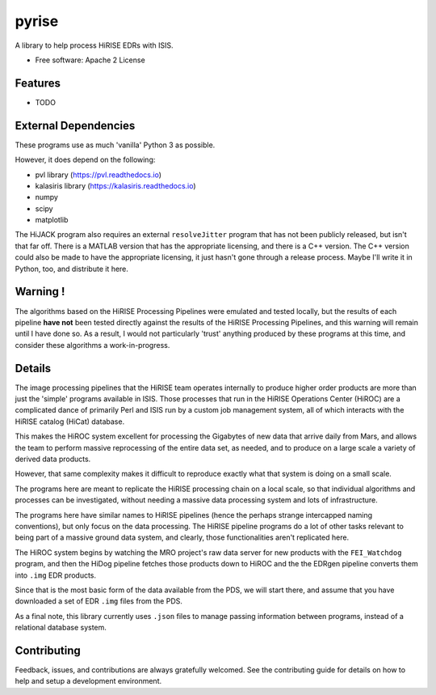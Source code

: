 ======
pyrise
======


..  image:: https://img.shields.io/pypi/v/pyrise.svg
        :target: https://pypi.python.org/pypi/pyrise

..  image:: https://img.shields.io/travis/rbeyer/pyrise.svg
        :target: https://travis-ci.org/rbeyer/pyrise

..  image:: https://readthedocs.org/projects/pyrise/badge/?version=latest
        :target: https://pyrise.readthedocs.io/en/latest/?badge=latest
        :alt: Documentation Status




A library to help process HiRISE EDRs with ISIS.


* Free software: Apache 2 License
.. * Documentation: https://pyrise.readthedocs.io.
.. * `PlanetaryPy`_ Affiliate Package (someday).


Features
--------

* TODO


External Dependencies
---------------------
These programs use as much 'vanilla' Python 3 as possible.

However, it does depend on the following:

- pvl library (https://pvl.readthedocs.io)
- kalasiris library (https://kalasiris.readthedocs.io)
- numpy
- scipy
- matplotlib

The HiJACK program also requires an external ``resolveJitter``
program that has not been publicly released, but isn't that far
off.  There is a MATLAB version that has the appropriate licensing,
and there is a C++ version.  The C++ version could also be made to
have the appropriate licensing, it just hasn't gone through a release
process.  Maybe I'll write it in Python, too, and distribute it here.

Warning !
---------

The algorithms based on the HiRISE Processing Pipelines were emulated
and tested locally, but the results of each pipeline **have not**
been tested directly against the results of the HiRISE Processing
Pipelines, and this warning will remain until I have done so.  As
a result, I would not particularly 'trust' anything produced by
these programs at this time, and consider these algorithms a
work-in-progress.


Details
-------
The image processing pipelines that the HiRISE team operates
internally to produce higher order products are more than just the
'simple' programs available in ISIS.  Those processes that run in
the HiRISE Operations Center (HiROC) are a complicated dance of
primarily Perl and ISIS run by a custom job management system, all
of which interacts with the HiRISE catalog (HiCat) database.

This makes the HiROC system excellent for processing the Gigabytes
of new data that arrive daily from Mars, and allows the team to
perform massive reprocessing of the entire data set, as needed, and
to produce on a large scale a variety of derived data products.

However, that same complexity makes it difficult to reproduce exactly
what that system is doing on a small scale.

The programs here are meant to replicate the HiRISE processing chain
on a local scale, so that individual algorithms and processes can
be investigated, without needing a massive data processing system and
lots of infrastructure.

The programs here have similar names to HiRISE pipelines (hence the
perhaps strange intercapped naming conventions), but only focus on
the data processing.  The HiRISE pipeline programs do a lot of other
tasks relevant to being part of a massive ground data system, and
clearly, those functionalities aren't replicated here.

The HiROC system begins by watching the MRO project's raw data server for
new products with the ``FEI_Watchdog`` program, and then the HiDog pipeline
fetches those products down to HiROC and the the EDRgen pipeline converts
them into ``.img`` EDR products.

Since that is the most basic form of the data available from the PDS, we
will start there, and assume that you have downloaded a set of EDR ``.img``
files from the PDS.

As a final note, this library currently uses ``.json`` files to manage
passing information between programs, instead of a relational database system.


Contributing
------------

Feedback, issues, and contributions are always gratefully welcomed. See the
contributing guide for details on how to help and setup a development
environment.


.. _PlanetaryPy: https://github.com/planetarypy
